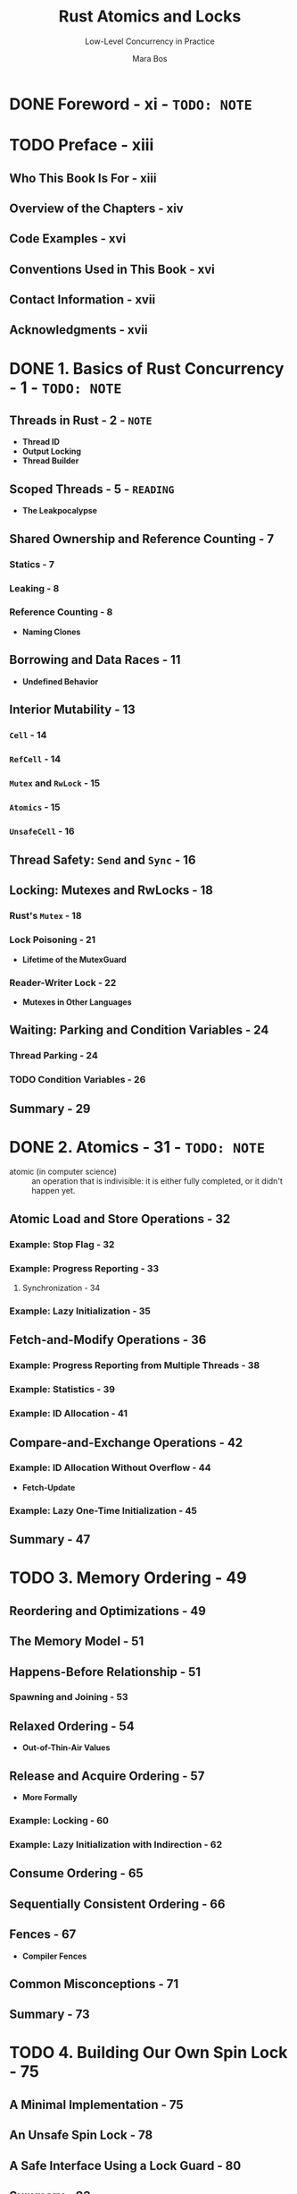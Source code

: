 #+TITLE: Rust Atomics and Locks
#+SUBTITLE: Low-Level Concurrency in Practice
#+VERSION: 2023
#+AUTHOR: Mara Bos
#+STARTUP: entitiespretty
#+STARTUP: indent
#+STARTUP: overview

* DONE Foreword - xi - =TODO: NOTE=
CLOSED: [2025-01-14 Tue 15:34]
* TODO Preface - xiii
** Who This Book Is For - xiii
** Overview of the Chapters - xiv
** Code Examples - xvi
** Conventions Used in This Book - xvi
** Contact Information - xvii
** Acknowledgments - xvii

* DONE 1. Basics of Rust Concurrency - 1 - =TODO: NOTE=
CLOSED: [2023-10-25 Wed 17:23]
** Threads in Rust - 2 - =NOTE=
- *Thread ID*
- *Output Locking*
- *Thread Builder*

** Scoped Threads - 5 - =READING=
- *The Leakpocalypse*

** Shared Ownership and Reference Counting - 7
*** Statics - 7
*** Leaking - 8
*** Reference Counting - 8
- *Naming Clones*

** Borrowing and Data Races - 11
- *Undefined Behavior*

** Interior Mutability - 13
*** ~Cell~ - 14
*** ~RefCell~ - 14
*** ~Mutex~ and ~RwLock~ - 15
*** ~Atomics~ - 15
*** ~UnsafeCell~ - 16

** Thread Safety: ~Send~ and ~Sync~ - 16
** Locking: Mutexes and RwLocks - 18
*** Rust's ~Mutex~ - 18
*** Lock Poisoning - 21
- *Lifetime of the MutexGuard*

*** Reader-Writer Lock - 22
- *Mutexes in Other Languages*

** Waiting: Parking and Condition Variables - 24
*** Thread Parking - 24
*** TODO Condition Variables - 26

** Summary - 29

* DONE 2. Atomics - 31 - =TODO: NOTE=
CLOSED: [2023-10-26 Thu 21:16]
- atomic (in computer science) ::
  an operation that is indivisible: it is either fully completed, or it didn't
  happen yet.

** Atomic Load and Store Operations - 32
*** Example: Stop Flag - 32
*** Example: Progress Reporting - 33
**** Synchronization - 34

*** Example: Lazy Initialization - 35

** Fetch-and-Modify Operations - 36
*** Example: Progress Reporting from Multiple Threads - 38
*** Example: Statistics - 39
*** Example: ID Allocation - 41

** Compare-and-Exchange Operations - 42
*** Example: ID Allocation Without Overflow - 44
- *Fetch-Update*

*** Example: Lazy One-Time Initialization - 45

** Summary - 47

* TODO 3. Memory Ordering - 49
** Reordering and Optimizations - 49
** The Memory Model - 51
** Happens-Before Relationship - 51
*** Spawning and Joining - 53

** Relaxed Ordering - 54
- *Out-of-Thin-Air Values*

** Release and Acquire Ordering - 57
- *More Formally*

*** Example: Locking - 60
*** Example: Lazy Initialization with Indirection - 62

** Consume Ordering - 65
** Sequentially Consistent Ordering - 66
** Fences - 67
- *Compiler Fences*

** Common Misconceptions - 71
** Summary - 73

* TODO 4. Building Our Own Spin Lock - 75
** A Minimal Implementation - 75
** An Unsafe Spin Lock - 78
** A Safe Interface Using a Lock Guard - 80
** Summary - 83

* TODO 5. Building Our Own Channels - 85
** A Simple Mutex-Based Channel - 85
** An Unsafe One-Shot Channel - 87
** Safety Through Runtime Checks - 90
- *Using a Single Atomic for the Channel State*

** Safety Through Types - 94
** Borrowing to Avoid Allocation - 98
** Blocking - 101
** Summary - 104

* TODO 6. Building Our Own "Arc" - 105
** Basic Reference Counting - 105
*** Testing It - 109
- *Miri*

*** Mutation - 110

** Weak Pointers - 111
*** Testing It - 117

** Optimizing - 118
** Summary - 125

* TODO 7. Understanding the Processor - 127
** Processor Instructions - 128
- *Brief Introduction to Assembly*

*** Load and Store - 132
*** Read-Modify-Write Operations - 133
**** x86 lock prefix
**** x86 compare-and-exchange instruction

*** Load-Linked and Store-Conditional Instructions - 137
**** ARM load-exclusive and store-exclusive
- *ARMv8.1 Atomic Instructions*

**** Compare-and-exchange on ARM
- *Optimization of Compare-and-Exchange Loops*

** Caching - 141
*** Cache Coherence - 142
**** The write-through protocol
**** The MESI protocol

*** Impact on Performance - 144
- *Failing Compare-and-Exchange Operations*

** Reordering - 149
** Memory Ordering - 150
- *Other-Multi-Copy Atomicity*

*** x86-64: Strongly Ordered - 151
*** ARM-64: Weakly Ordered - 153
- *ARMv8.1 Atomic Release and Acquire Instructions*

*** An Experiment - 155
*** Memory Fences - 158

** Summary - 159

* TODO 8. Operating System Primitives - 161
** Interfacing with the Kernel - 161
** POSIX - 163
*** Wrapping in Rust - 164

** Linux - 166
*** Futex - 167
*** Futex Operations - 169
- *New Futex Operations*

*** Priority Inheritance Futex Operations - 173

** macOS - 174
*** ~os_unfair_lock~ - 175

** Windows - 175
*** Heavyweight Kernel Objects - 175
*** Lighter-Weight Objects - 176
**** Slim reader-writer locks - 176

*** Address-Based Waiting - 177

** Summary - 179

* TODO 9. Building Our Own Locks - 181
** Mutex - 183
- *Lock API*

*** Avoiding Syscalls - 186
*** Optimizing Further - 188
- *Cold and Inline Attributes*

*** Benchmarking - 191

** Condition Variable - 193
*** Avoiding Syscalls - 198
*** Avoiding Spurious Wake-ups - 200
- *Thundering Herd Problem*

** Reader-Writer Lock - 203
*** Avoiding Busy-Looping Writers - 206
*** Avoiding Writer Starvation - 208

** Summary - 211

* TODO 10. Ideas and Inspiration - 213
** Semaphore - 213
** RCU - 214
** Lock-Free Linked List - 215
** Queue-Based Locks - 217
** Parking Lot–Based Locks - 218
** Sequence Lock - 218
** Teaching Materials - 219

* Index - 221
